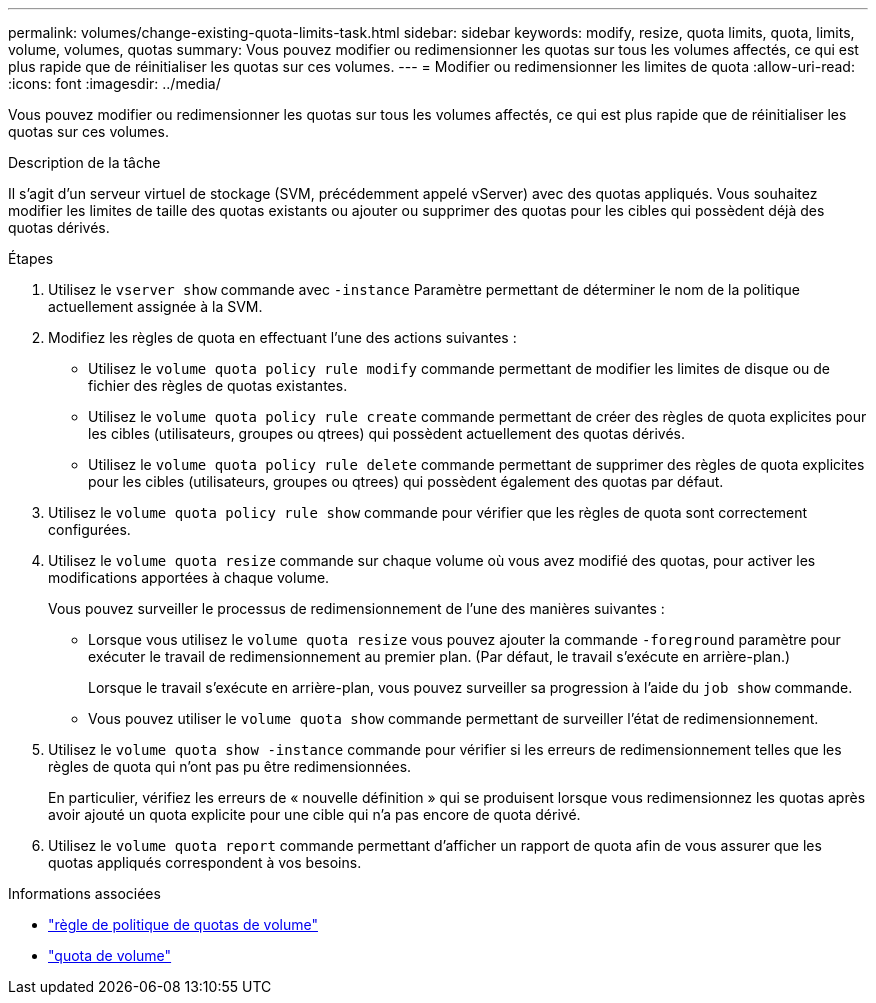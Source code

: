 ---
permalink: volumes/change-existing-quota-limits-task.html 
sidebar: sidebar 
keywords: modify, resize, quota limits, quota, limits, volume, volumes, quotas 
summary: Vous pouvez modifier ou redimensionner les quotas sur tous les volumes affectés, ce qui est plus rapide que de réinitialiser les quotas sur ces volumes. 
---
= Modifier ou redimensionner les limites de quota
:allow-uri-read: 
:icons: font
:imagesdir: ../media/


[role="lead"]
Vous pouvez modifier ou redimensionner les quotas sur tous les volumes affectés, ce qui est plus rapide que de réinitialiser les quotas sur ces volumes.

.Description de la tâche
Il s'agit d'un serveur virtuel de stockage (SVM, précédemment appelé vServer) avec des quotas appliqués. Vous souhaitez modifier les limites de taille des quotas existants ou ajouter ou supprimer des quotas pour les cibles qui possèdent déjà des quotas dérivés.

.Étapes
. Utilisez le `vserver show` commande avec `-instance` Paramètre permettant de déterminer le nom de la politique actuellement assignée à la SVM.
. Modifiez les règles de quota en effectuant l'une des actions suivantes :
+
** Utilisez le `volume quota policy rule modify` commande permettant de modifier les limites de disque ou de fichier des règles de quotas existantes.
** Utilisez le `volume quota policy rule create` commande permettant de créer des règles de quota explicites pour les cibles (utilisateurs, groupes ou qtrees) qui possèdent actuellement des quotas dérivés.
** Utilisez le `volume quota policy rule delete` commande permettant de supprimer des règles de quota explicites pour les cibles (utilisateurs, groupes ou qtrees) qui possèdent également des quotas par défaut.


. Utilisez le `volume quota policy rule show` commande pour vérifier que les règles de quota sont correctement configurées.
. Utilisez le `volume quota resize` commande sur chaque volume où vous avez modifié des quotas, pour activer les modifications apportées à chaque volume.
+
Vous pouvez surveiller le processus de redimensionnement de l'une des manières suivantes :

+
** Lorsque vous utilisez le `volume quota resize` vous pouvez ajouter la commande `-foreground` paramètre pour exécuter le travail de redimensionnement au premier plan. (Par défaut, le travail s'exécute en arrière-plan.)
+
Lorsque le travail s'exécute en arrière-plan, vous pouvez surveiller sa progression à l'aide du `job show` commande.

** Vous pouvez utiliser le `volume quota show` commande permettant de surveiller l'état de redimensionnement.


. Utilisez le `volume quota show -instance` commande pour vérifier si les erreurs de redimensionnement telles que les règles de quota qui n'ont pas pu être redimensionnées.
+
En particulier, vérifiez les erreurs de « nouvelle définition » qui se produisent lorsque vous redimensionnez les quotas après avoir ajouté un quota explicite pour une cible qui n'a pas encore de quota dérivé.

. Utilisez le `volume quota report` commande permettant d'afficher un rapport de quota afin de vous assurer que les quotas appliqués correspondent à vos besoins.


.Informations associées
* link:https://docs.netapp.com/us-en/ontap-cli/search.html?q=volume+quota+policy+rule["règle de politique de quotas de volume"^]
* link:https://docs.netapp.com/us-en/ontap-cli/search.html?q=volume+quota["quota de volume"^]

